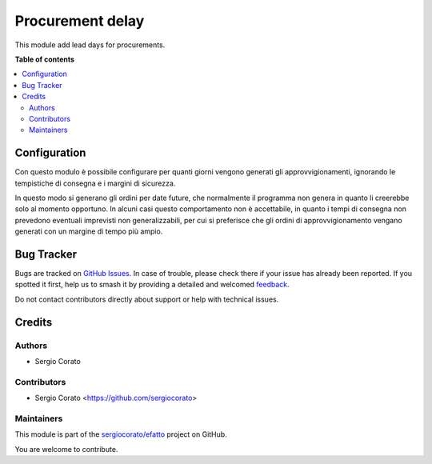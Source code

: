 =================
Procurement delay
=================

.. 
   !!!!!!!!!!!!!!!!!!!!!!!!!!!!!!!!!!!!!!!!!!!!!!!!!!!!
   !! This file is generated by oca-gen-addon-readme !!
   !! changes will be overwritten.                   !!
   !!!!!!!!!!!!!!!!!!!!!!!!!!!!!!!!!!!!!!!!!!!!!!!!!!!!
   !! source digest: sha256:befddbc8bf92c3b5929b7ebaeedf458c47a269ac8c2523f7177fbb87f44f80d5
   !!!!!!!!!!!!!!!!!!!!!!!!!!!!!!!!!!!!!!!!!!!!!!!!!!!!

.. |badge1| image:: https://img.shields.io/badge/maturity-Beta-yellow.png
    :target: https://odoo-community.org/page/development-status
    :alt: Beta
.. |badge2| image:: https://img.shields.io/badge/licence-AGPL--3-blue.png
    :target: http://www.gnu.org/licenses/agpl-3.0-standalone.html
    :alt: License: AGPL-3
.. |badge3| image:: https://img.shields.io/badge/github-sergiocorato%2Fefatto-lightgray.png?logo=github
    :target: https://github.com/sergiocorato/efatto/tree/14.0/procurement_forecast_date
    :alt: sergiocorato/efatto

|badge1| |badge2| |badge3|

This module add lead days for procurements.

**Table of contents**

.. contents::
   :local:

Configuration
=============

Con questo modulo è possibile configurare per quanti giorni vengono generati gli approvvigionamenti, ignorando le tempistiche di consegna e i margini di sicurezza.

In questo modo si generano gli ordini per date future, che normalmente il programma non genera in quanto li creerebbe solo al momento opportuno. In alcuni casi questo comportamento non è accettabile, in quanto i tempi di consegna non prevedono eventuali imprevisti non generalizzabili, per cui si preferisce che gli ordini di approvvigionamento vengano generati con un margine di tempo più ampio.

.. image:: https://raw.githubusercontent.com/sergiocorato/efatto/14.0/procurement_forecast_date/static/description/giorni_approvvigionamento.png
    :alt: Giorni approvvigionamento

Bug Tracker
===========

Bugs are tracked on `GitHub Issues <https://github.com/sergiocorato/efatto/issues>`_.
In case of trouble, please check there if your issue has already been reported.
If you spotted it first, help us to smash it by providing a detailed and welcomed
`feedback <https://github.com/sergiocorato/efatto/issues/new?body=module:%20procurement_forecast_date%0Aversion:%2014.0%0A%0A**Steps%20to%20reproduce**%0A-%20...%0A%0A**Current%20behavior**%0A%0A**Expected%20behavior**>`_.

Do not contact contributors directly about support or help with technical issues.

Credits
=======

Authors
~~~~~~~

* Sergio Corato

Contributors
~~~~~~~~~~~~

* Sergio Corato <https://github.com/sergiocorato>

Maintainers
~~~~~~~~~~~

This module is part of the `sergiocorato/efatto <https://github.com/sergiocorato/efatto/tree/14.0/procurement_forecast_date>`_ project on GitHub.

You are welcome to contribute.
